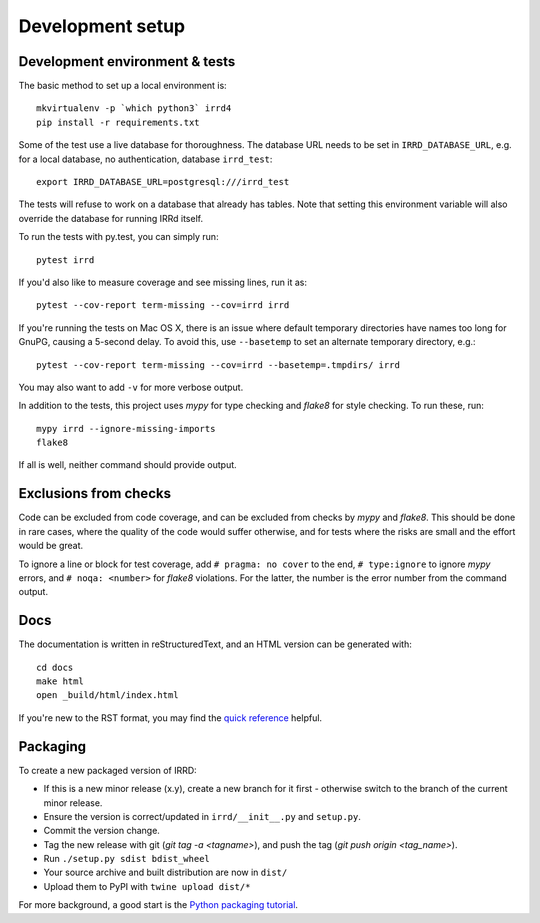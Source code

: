 =================
Development setup
=================

Development environment & tests
-------------------------------

The basic method to set up a local environment is::

    mkvirtualenv -p `which python3` irrd4
    pip install -r requirements.txt

Some of the test use a live database for thoroughness. The database
URL needs to be set in ``IRRD_DATABASE_URL``, e.g. for a local database,
no authentication, database ``irrd_test``::

    export IRRD_DATABASE_URL=postgresql:///irrd_test

The tests will refuse to work on a database that already has tables.
Note that setting this environment variable will also override the database
for running IRRd itself.

To run the tests with py.test, you can simply run::

    pytest irrd

If you'd also like to measure coverage and see missing lines, run it as::

    pytest --cov-report term-missing --cov=irrd irrd

If you're running the tests on Mac OS X, there is an issue where default
temporary directories have names too long for GnuPG, causing a 5-second delay.
To avoid this, use ``--basetemp`` to set an alternate temporary directory, e.g.::

    pytest --cov-report term-missing --cov=irrd --basetemp=.tmpdirs/ irrd

You may also want to add ``-v`` for more verbose output.

In addition to the tests, this project uses `mypy` for type checking and `flake8`
for style checking. To run these, run::

    mypy irrd --ignore-missing-imports
    flake8

If all is well, neither command should provide output.

Exclusions from checks
----------------------

Code can be excluded from code coverage, and can be excluded from checks by
`mypy` and `flake8`. This should be done in rare cases, where the quality of
the code would suffer otherwise, and for tests where the risks are small and
the effort would be great.

To ignore a line or block for test coverage, add ``# pragma: no cover`` to
the end, ``# type:ignore`` to ignore `mypy` errors, and ``# noqa: <number>``
for `flake8` violations. For the latter, the number is the error number
from the command output.

Docs
----

The documentation is written in reStructuredText, and an HTML version
can be generated with::

    cd docs
    make html
    open _build/html/index.html

If you're new to the RST format, you may find the `quick reference`_ helpful.

.. _quick reference: http://docutils.sourceforge.net/docs/user/rst/quickref.html

Packaging
---------
To create a new packaged version of IRRD:

* If this is a new minor release (x.y), create a new branch for it first - otherwise
  switch to the branch of the current minor release.
* Ensure the version is correct/updated in ``irrd/__init__.py`` and ``setup.py``.
* Commit the version change.
* Tag the new release with git (`git tag -a <tagname>`),
  and push the tag (`git push origin <tag_name>`).
* Run ``./setup.py sdist bdist_wheel``
* Your source archive and built distribution are now in ``dist/``
* Upload them to PyPI with ``twine upload dist/*``

For more background, a good start is the `Python packaging tutorial`_.

.. _Python packaging tutorial: https://packaging.python.org/tutorials/packaging-projects/
